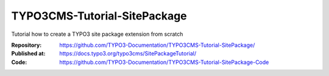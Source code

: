 
=============================
TYPO3CMS-Tutorial-SitePackage
=============================

Tutorial how to create a TYPO3 site package extension from scratch

:Repository:    https://github.com/TYPO3-Documentation/TYPO3CMS-Tutorial-SitePackage/
:Published at:  https://docs.typo3.org/typo3cms/SitePackageTutorial/
:Code:          https://github.com/TYPO3-Documentation/TYPO3CMS-Tutorial-SitePackage-Code

